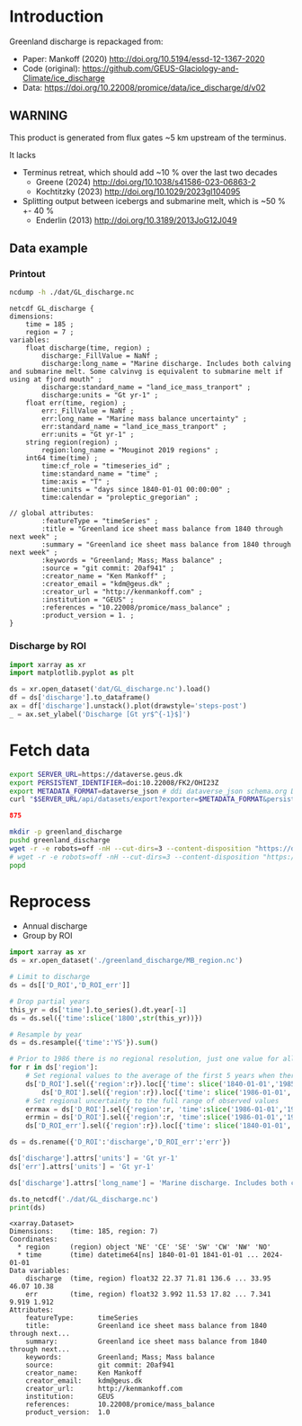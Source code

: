 
#+PROPERTY: header-args:jupyter-python+ :dir (file-name-directory buffer-file-name) :session mankoff_2020_solid

* Table of contents                               :toc_3:noexport:
- [[#introduction][Introduction]]
  - [[#warning][WARNING]]
  - [[#data-example][Data example]]
    - [[#printout][Printout]]
    - [[#discharge-by-roi][Discharge by ROI]]
- [[#fetch-data][Fetch data]]
- [[#reprocess][Reprocess]]

* Introduction

Greenland discharge is repackaged from:
+ Paper: Mankoff (2020) http://doi.org/10.5194/essd-12-1367-2020 
+ Code (original): https://github.com/GEUS-Glaciology-and-Climate/ice_discharge
+ Data: https://doi.org/10.22008/promice/data/ice_discharge/d/v02

** WARNING

This product is generated from flux gates ~5 km upstream of the terminus.

It lacks
+ Terminus retreat, which should add ~10 % over the last two decades
  + Greene (2024) http://doi.org/10.1038/s41586-023-06863-2
  + Kochtitzky (2023) http://doi.org/10.1029/2023gl104095 
+ Splitting output between icebergs and submarine melt, which is ~50 % +- 40 %
  + Enderlin (2013) http://doi.org/10.3189/2013JoG12J049 

** Data example

*** Printout

#+BEGIN_SRC bash :exports both :results verbatim
ncdump -h ./dat/GL_discharge.nc
#+END_SRC

#+RESULTS:
#+begin_example
netcdf GL_discharge {
dimensions:
	time = 185 ;
	region = 7 ;
variables:
	float discharge(time, region) ;
		discharge:_FillValue = NaNf ;
		discharge:long_name = "Marine discharge. Includes both calving and submarine melt. Some calvinvg is equivalent to submarine melt if using at fjord mouth" ;
		discharge:standard_name = "land_ice_mass_tranport" ;
		discharge:units = "Gt yr-1" ;
	float err(time, region) ;
		err:_FillValue = NaNf ;
		err:long_name = "Marine mass balance uncertainty" ;
		err:standard_name = "land_ice_mass_tranport" ;
		err:units = "Gt yr-1" ;
	string region(region) ;
		region:long_name = "Mouginot 2019 regions" ;
	int64 time(time) ;
		time:cf_role = "timeseries_id" ;
		time:standard_name = "time" ;
		time:axis = "T" ;
		time:units = "days since 1840-01-01 00:00:00" ;
		time:calendar = "proleptic_gregorian" ;

// global attributes:
		:featureType = "timeSeries" ;
		:title = "Greenland ice sheet mass balance from 1840 through next week" ;
		:summary = "Greenland ice sheet mass balance from 1840 through next week" ;
		:keywords = "Greenland; Mass; Mass balance" ;
		:source = "git commit: 20af941" ;
		:creator_name = "Ken Mankoff" ;
		:creator_email = "kdm@geus.dk" ;
		:creator_url = "http://kenmankoff.com" ;
		:institution = "GEUS" ;
		:references = "10.22008/promice/mass_balance" ;
		:product_version = 1. ;
}
#+end_example

*** Discharge by ROI

#+BEGIN_SRC jupyter-python :exports both :file ./fig/GL_discharge_ROI.png
import xarray as xr
import matplotlib.pyplot as plt

ds = xr.open_dataset('dat/GL_discharge.nc').load()
df = ds['discharge'].to_dataframe()
ax = df['discharge'].unstack().plot(drawstyle='steps-post')
_ = ax.set_ylabel('Discharge [Gt yr$^{-1}$]')
#+END_SRC

#+RESULTS:
[[file:./fig/GL_discharge_ROI.png]]

* Fetch data

#+BEGIN_SRC bash :exports both :results verbatim :wrap src json
export SERVER_URL=https://dataverse.geus.dk
export PERSISTENT_IDENTIFIER=doi:10.22008/FK2/OHI23Z
export METADATA_FORMAT=dataverse_json # ddi dataverse_json schema.org Datacite oai_datacite
curl "$SERVER_URL/api/datasets/export?exporter=$METADATA_FORMAT&persistentId=$PERSISTENT_IDENTIFIER" | jq .datasetVersion.versionNumber
#+END_SRC

#+RESULTS:
#+begin_src json
875
#+end_src

#+BEGIN_SRC bash :exports both :results verbatim
mkdir -p greenland_discharge
pushd greenland_discharge
wget -r -e robots=off -nH --cut-dirs=3 --content-disposition "https://dataverse.geus.dk/api/datasets/:persistentId/dirindex?persistentId=doi:10.22008/FK2/OHI23Z"
# wget -r -e robots=off -nH --cut-dirs=3 --content-disposition "https://dataverse.geus.dk/api/datasets/:persistentId/dirindex?persistentId=doi:10.22008/promice/data/ice_discharge/d/v02"
popd
#+END_SRC

* Reprocess

+ Annual discharge
+ Group by ROI

#+BEGIN_SRC jupyter-python :exports both
import xarray as xr
ds = xr.open_dataset('./greenland_discharge/MB_region.nc')

# Limit to discharge 
ds = ds[['D_ROI','D_ROI_err']]

# Drop partial years
this_yr = ds['time'].to_series().dt.year[-1]
ds = ds.sel({'time':slice('1800',str(this_yr))})

# Resample by year
ds = ds.resample({'time':'YS'}).sum()

# Prior to 1986 there is no regional resolution, just one value for all of Greenland.
for r in ds['region']:
    # Set regional values to the average of the first 5 years when there is regional resolution
    ds['D_ROI'].sel({'region':r}).loc[{'time': slice('1840-01-01','1985-12-31')}] = \
        ds['D_ROI'].sel({'region':r}).loc[{'time': slice('1986-01-01','1990-12-31')}].mean()
    # Set regional uncertainty to the full range of observed values
    errmax = ds['D_ROI'].sel({'region':r, 'time':slice('1986-01-01','1999-12-31')}).max()
    errmin = ds['D_ROI'].sel({'region':r, 'time':slice('1986-01-01','1999-12-31')}).min()
    ds['D_ROI_err'].sel({'region':r}).loc[{'time': slice('1840-01-01','1985-12-31')}] = (errmax-errmin)

ds = ds.rename({'D_ROI':'discharge','D_ROI_err':'err'})

ds['discharge'].attrs['units'] = 'Gt yr-1'
ds['err'].attrs['units'] = 'Gt yr-1'

ds['discharge'].attrs['long_name'] = 'Marine discharge. Includes both calving and submarine melt. Some calvinvg is equivalent to submarine melt if using at fjord mouth'

ds.to_netcdf('./dat/GL_discharge.nc')
print(ds)
#+END_SRC

#+RESULTS:
#+begin_example
<xarray.Dataset>
Dimensions:    (time: 185, region: 7)
Coordinates:
  ,* region     (region) object 'NE' 'CE' 'SE' 'SW' 'CW' 'NW' 'NO'
  ,* time       (time) datetime64[ns] 1840-01-01 1841-01-01 ... 2024-01-01
Data variables:
    discharge  (time, region) float32 22.37 71.81 136.6 ... 33.95 46.07 10.38
    err        (time, region) float32 3.992 11.53 17.82 ... 7.341 9.919 1.912
Attributes:
    featureType:      timeSeries
    title:            Greenland ice sheet mass balance from 1840 through next...
    summary:          Greenland ice sheet mass balance from 1840 through next...
    keywords:         Greenland; Mass; Mass balance
    source:           git commit: 20af941
    creator_name:     Ken Mankoff
    creator_email:    kdm@geus.dk
    creator_url:      http://kenmankoff.com
    institution:      GEUS
    references:       10.22008/promice/mass_balance
    product_version:  1.0
#+end_example

